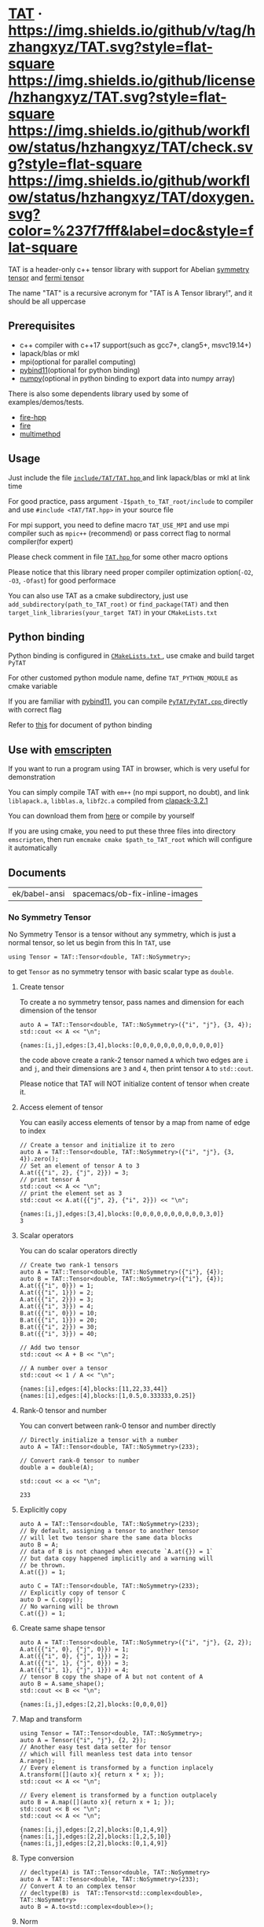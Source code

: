 * [[https://github.com/hzhangxyz/TAT][TAT]] · [[https://github.com/hzhangxyz/TAT/tags][https://img.shields.io/github/v/tag/hzhangxyz/TAT.svg?style=flat-square]] [[/LICENSE.md][https://img.shields.io/github/license/hzhangxyz/TAT.svg?style=flat-square]] [[https://github.com/hzhangxyz/TAT/actions?query=workflow%3Acheck][https://img.shields.io/github/workflow/status/hzhangxyz/TAT/check.svg?style=flat-square]] [[https://hzhangxyz.github.io/TAT/index.html][https://img.shields.io/github/workflow/status/hzhangxyz/TAT/doxygen.svg?color=%237f7fff&label=doc&style=flat-square]]
  
  TAT is a header-only c++ tensor library with support for Abelian [[https://journals.aps.org/pra/abstract/10.1103/PhysRevA.82.050301][symmetry tensor]] and [[https://journals.aps.org/prb/abstract/10.1103/PhysRevB.99.195153][fermi tensor]]

  The name "TAT" is a recursive acronym for "TAT is A Tensor library!", and it should be all uppercase

** Prerequisites

   * c++ compiler with c++17 support(such as gcc7+, clang5+, msvc19.14+)
   * lapack/blas or mkl
   * mpi(optional for parallel computing)
   * [[https://github.com/pybind/pybind11][pybind11]](optional for python binding)
   * [[https://github.com/numpy/numpy][numpy]](optional in python binding to export data into numpy array)

   There is also some dependents library used by some of examples/demos/tests.

   * [[https://github.com/kongaskristjan/fire-hpp][fire-hpp]]
   * [[https://github.com/google/python-fire][fire]]
   * [[https://github.com/coady/multimethod][multimethpd]]

** Usage

   Just include the file [[/include/TAT/TAT.hpp][ =include/TAT/TAT.hpp= ]] and link lapack/blas or mkl at link time

   For good practice, pass argument =-I$path_to_TAT_root/include= to compiler and use =#include <TAT/TAT.hpp>= in your source file

   For mpi support, you need to define macro =TAT_USE_MPI= and use mpi compiler such as =mpic++= (recommend) or pass correct flag to normal compiler(for expert)

   Please check comment in file [[/include/TAT/TAT.hpp#L38][ =TAT.hpp= ]] for some other macro options

   Please notice that this library need proper compiler optimization option(=-O2=, =-O3=, =-Ofast=) for good performace

   You can also use TAT as a cmake subdirectory, just use =add_subdirectory(path_to_TAT_root)= or =find_package(TAT)= and then =target_link_libraries(your_target TAT)= in your =CMakeLists.txt=

** Python binding

   Python binding is configured in [[/FindTAT.cmake#L109][ =CMakeLists.txt= ]], use cmake and build target =PyTAT=

   For other customed python module name, define =TAT_PYTHON_MODULE= as cmake variable

   If you are familiar with [[https://pybind11.readthedocs.io/en/stable/compiling.html#building-manually][pybind11]], you can compile [[/PyTAT/PyTAT.cpp][ =PyTAT/PyTAT.cpp= ]] directly with correct flag

   Refer to [[/PyTAT/README.md][this]] for document of python binding

** Use with [[https://emscripten.org/][emscripten]]

   If you want to run a program using TAT in browser, which is very useful for demonstration

   You can simply compile TAT with =em++= (no mpi support, no doubt), and link =liblapack.a=, =libblas.a=, =libf2c.a= compiled from [[https://www.netlib.org/clapack/][clapack-3.2.1]]

   You can download them from [[https://github.com/hzhangxyz/TAT/releases/tag/v0.0.6][here]] or compile by yourself

   If you are using cmake, you need to put these three files into directory =emscripten=, then run =emcmake cmake $path_to_TAT_root= which will configure it automatically

** Documents
   
  #+begin_src emacs-lisp :exports none
    (defun ek/babel-ansi ()
      (when-let ((beg (org-babel-where-is-src-block-result nil nil)))
        (save-excursion
          (goto-char beg)
          (when (looking-at org-babel-result-regexp)
            (let ((end (org-babel-result-end))
                  (ansi-color-context-region nil))
              (ansi-color-apply-on-region beg end))))))
    (add-hook 'org-babel-after-execute-hook 'ek/babel-ansi)
  #+end_src

  #+RESULTS:
  | ek/babel-ansi | spacemacs/ob-fix-inline-images |

*** No Symmetry Tensor

    No Symmetry Tensor is a tensor without any symmetry,
    which is just a normal tensor, so let us begin from this
    In =TAT=, use

    #+begin_src C++ :flags "-std=c++20 -Iinclude" :includes "TAT/TAT.hpp" :libs "-llapack -lblas" :results output :exports code
      using Tensor = TAT::Tensor<double, TAT::NoSymmetry>;
    #+end_src

    to get =Tensor= as no symmetry tensor with basic scalar type as =double=.

**** Create tensor

     To create a no symmetry tensor, pass names and dimension for each dimension of the tensor

     #+begin_src C++ :flags "-std=c++20 -Iinclude" :includes "TAT/TAT.hpp" :libs "-llapack -lblas" :results output :exports both
       auto A = TAT::Tensor<double, TAT::NoSymmetry>({"i", "j"}, {3, 4});
       std::cout << A << "\n";
     #+end_src

     #+RESULTS:
     : {names:[i,j],edges:[3,4],blocks:[0,0,0,0,0,0,0,0,0,0,0,0]}

     the code above create a rank-2 tensor named =A= which two edges are =i= and =j=,
     and their dimensions are =3= and =4=, then print tensor =A= to =std::cout=.

     Please notice that TAT will NOT initialize content of tensor when create it.

**** Access element of tensor

     You can easily access elements of tensor by a map from name of edge to index

     #+begin_src C++ :flags "-std=c++20 -Iinclude" :includes "TAT/TAT.hpp" :libs "-llapack -lblas" :results output :exports both
       // Create a tensor and initialize it to zero
       auto A = TAT::Tensor<double, TAT::NoSymmetry>({"i", "j"}, {3, 4}).zero();
       // Set an element of tensor A to 3
       A.at({{"i", 2}, {"j", 2}}) = 3;
       // print tensor A
       std::cout << A << "\n";
       // print the element set as 3
       std::cout << A.at({{"j", 2}, {"i", 2}}) << "\n";
     #+end_src

     #+RESULTS:
     : {names:[i,j],edges:[3,4],blocks:[0,0,0,0,0,0,0,0,0,0,3,0]}
     : 3

**** Scalar operators

     You can do scalar operators directly

     #+begin_src C++ :flags "-std=c++20 -Iinclude" :includes "TAT/TAT.hpp" :libs "-llapack -lblas" :results output :exports both
       // Create two rank-1 tensors
       auto A = TAT::Tensor<double, TAT::NoSymmetry>({"i"}, {4});
       auto B = TAT::Tensor<double, TAT::NoSymmetry>({"i"}, {4});
       A.at({{"i", 0}}) = 1;
       A.at({{"i", 1}}) = 2;
       A.at({{"i", 2}}) = 3;
       A.at({{"i", 3}}) = 4;
       B.at({{"i", 0}}) = 10;
       B.at({{"i", 1}}) = 20;
       B.at({{"i", 2}}) = 30;
       B.at({{"i", 3}}) = 40;

       // Add two tensor
       std::cout << A + B << "\n";

       // A number over a tensor
       std::cout << 1 / A << "\n";
     #+end_src

     #+RESULTS:
     : {names:[i],edges:[4],blocks:[11,22,33,44]}
     : {names:[i],edges:[4],blocks:[1,0.5,0.333333,0.25]}

**** Rank-0 tensor and number

     You can convert between rank-0 tensor and number directly

     #+begin_src C++ :flags "-std=c++20 -Iinclude" :includes "TAT/TAT.hpp" :libs "-llapack -lblas" :results output :exports both
       // Directly initialize a tensor with a number
       auto A = TAT::Tensor<double, TAT::NoSymmetry>(233);

       // Convert rank-0 tensor to number
       double a = double(A);

       std::cout << a << "\n";
     #+end_src

     #+RESULTS:
     : 233

**** Explicitly copy

     #+begin_src C++ :flags "-std=c++20 -Iinclude" :includes "TAT/TAT.hpp" :libs "-llapack -lblas" :results output :exports code
       auto A = TAT::Tensor<double, TAT::NoSymmetry>(233);
       // By default, assigning a tensor to another tensor
       // will let two tensor share the same data blocks
       auto B = A;
       // data of B is not changed when execute `A.at({}) = 1`
       // but data copy happened implicitly and a warning will
       // be thrown.
       A.at({}) = 1;

       auto C = TAT::Tensor<double, TAT::NoSymmetry>(233);
       // Explicitly copy of tensor C
       auto D = C.copy();
       // No warning will be thrown
       C.at({}) = 1;
     #+end_src

**** Create same shape tensor

     #+begin_src C++ :flags "-std=c++20 -Iinclude" :includes "TAT/TAT.hpp" :libs "-llapack -lblas" :results output :exports both
       auto A = TAT::Tensor<double, TAT::NoSymmetry>({"i", "j"}, {2, 2});
       A.at({{"i", 0}, {"j", 0}}) = 1;
       A.at({{"i", 0}, {"j", 1}}) = 2;
       A.at({{"i", 1}, {"j", 0}}) = 3;
       A.at({{"i", 1}, {"j", 1}}) = 4;
       // tensor B copy the shape of A but not content of A
       auto B = A.same_shape();
       std::cout << B << "\n";
     #+end_src

     #+RESULTS:
     : {names:[i,j],edges:[2,2],blocks:[0,0,0,0]}

**** Map and transform

     #+begin_src C++ :flags "-std=c++20 -Iinclude" :includes "TAT/TAT.hpp" :libs "-llapack -lblas" :results output :exports both
       using Tensor = TAT::Tensor<double, TAT::NoSymmetry>;
       auto A = Tensor({"i", "j"}, {2, 2});
       // Another easy test data setter for tensor
       // which will fill meanless test data into tensor
       A.range();
       // Every element is transformed by a function inplacely
       A.transform([](auto x){ return x * x; });
       std::cout << A << "\n";

       // Every element is transformed by a function outplacely
       auto B = A.map([](auto x){ return x + 1; });
       std::cout << B << "\n";
       std::cout << A << "\n";
     #+end_src

     #+RESULTS:
     : {names:[i,j],edges:[2,2],blocks:[0,1,4,9]}
     : {names:[i,j],edges:[2,2],blocks:[1,2,5,10]}
     : {names:[i,j],edges:[2,2],blocks:[0,1,4,9]}

**** Type conversion

     #+begin_src C++ :flags "-std=c++20 -Iinclude" :includes "TAT/TAT.hpp" :libs "-llapack -lblas" :results output :exports code
       // decltype(A) is TAT::Tensor<double, TAT::NoSymmetry>
       auto A = TAT::Tensor<double, TAT::NoSymmetry>(233);
       // Convert A to an complex tensor
       // decltype(B) is  TAT::Tensor<std::complex<double>, TAT::NoSymmetry>
       auto B = A.to<std::complex<double>>();
     #+end_src

**** Norm

     #+begin_src C++ :flags "-std=c++20 -Iinclude" :includes "TAT/TAT.hpp" :libs "-llapack -lblas" :results output :exports both
       auto A = TAT::Tensor<double, TAT::NoSymmetry>({"i"}, {10}).range();
       // Get maximum norm
       std::cout << A.norm<-1>() <<"\n";
       // Get 0 norm
       std::cout << A.norm<0>() <<"\n";
       // Get 1 norm
       std::cout << A.norm<1>() <<"\n";
       // Get 2 norm
       std::cout << A.norm<2>() <<"\n";
     #+end_src

     #+RESULTS:
     : 9
     : 10
     : 45
     : 16.8819

**** Contract

     #+begin_src C++ :flags "-std=c++20 -Iinclude" :includes "TAT/TAT.hpp" :libs "-llapack -lblas" :results output :exports both
       using Tensor = TAT::Tensor<double, TAT::NoSymmetry>;
       auto A = Tensor({"i", "j", "k"}, {2, 3, 4}).range();
       auto B = Tensor({"a", "b", "c", "d"}, {2, 5, 3, 6}).range();
       // Contract edge i of A and edge a of B, edge j of A and edge c of B
       auto C = A.contract(B, {{"i", "a"}, {"j", "c"}});
       std::cout << C << "\n";
     #+end_src

     #+RESULTS:
     : {names:[k,b,d],edges:[4,5,6],blocks:[4776,4836,4896,4956,5016,5076,5856,5916,5976,6036,6096,6156,6936,6996,7056,7116,7176,7236,8016,8076,8136,8196,8256,8316,9096,9156,9216,9276,9336,9396,5082,5148,5214,5280,5346,5412,6270,6336,6402,6468,6534,6600,7458,7524,7590,7656,7722,7788,8646,8712,8778,8844,8910,8976,9834,9900,9966,10032,10098,10164,5388,5460,5532,5604,5676,5748,6684,6756,6828,6900,6972,7044,7980,8052,8124,8196,8268,8340,9276,9348,9420,9492,9564,9636,10572,10644,10716,10788,10860,10932,5694,5772,5850,5928,6006,6084,7098,7176,7254,7332,7410,7488,8502,8580,8658,8736,8814,8892,9906,9984,10062,10140,10218,10296,11310,11388,11466,11544,11622,11700]}

**** Merge and split edge

     #+begin_src C++ :flags "-std=c++20 -Iinclude" :includes "TAT/TAT.hpp" :libs "-llapack -lblas" :results output :exports both
       using Tensor = TAT::Tensor<double, TAT::NoSymmetry>;
       auto A = Tensor({"i", "j", "k"}, {2, 3, 4}).range();
       // Merge edge i and edge j into a single edge a,
       // and Merge no edge to get a trivial edge b
       auto B = A.merge_edge({{"a", {"i", "j"}}, {"b", {}}});
       std::cout << B << "\n";

       // Split edge a back to edge i and edge j, and split
       // trivial edge b to no edge
       auto C = B.split_edge({{"b", {}}, {"a", {{"i", 2}, {"j", 3}}}});
       std::cout << C << "\n";
     #+end_src

     #+RESULTS:
     : {names:[b,a,k],edges:[1,6,4],blocks:[0,1,2,3,4,5,6,7,8,9,10,11,12,13,14,15,16,17,18,19,20,21,22,23]}
     : {names:[i,j,k],edges:[2,3,4],blocks:[0,1,2,3,4,5,6,7,8,9,10,11,12,13,14,15,16,17,18,19,20,21,22,23]}

**** Edge rename and transpose

     #+begin_src C++ :flags "-std=c++20 -Iinclude" :includes "TAT/TAT.hpp" :libs "-llapack -lblas" :results output :exports both
       using Tensor = TAT::Tensor<double, TAT::NoSymmetry>;
       auto A = Tensor({"i", "j", "k"}, {2, 3, 4}).range();
       // Rename edge i to edge x
       auto B = A.edge_rename({{"i", "x"}});
       std::cout << B << "\n";
       // `edge_rename` is an outplace operator
       std::cout << A << "\n";

       // Transpose tensor A with specific order
       auto C = A.transpose({"k", "j", "i"});
       std::cout << C << "\n";
     #+end_src

     #+RESULTS:
     : {names:[x,j,k],edges:[2,3,4],blocks:[0,1,2,3,4,5,6,7,8,9,10,11,12,13,14,15,16,17,18,19,20,21,22,23]}
     : {names:[i,j,k],edges:[2,3,4],blocks:[0,1,2,3,4,5,6,7,8,9,10,11,12,13,14,15,16,17,18,19,20,21,22,23]}
     : {names:[k,j,i],edges:[4,3,2],blocks:[0,12,4,16,8,20,1,13,5,17,9,21,2,14,6,18,10,22,3,15,7,19,11,23]}

**** SVD and QR decomposition

***** QR decomposition

      #+begin_src C++ :flags "-std=c++20 -Iinclude" :includes "TAT/TAT.hpp" :libs "-llapack -lblas" :results output :exports both
        using Tensor = TAT::Tensor<double, TAT::NoSymmetry>;
        auto A = Tensor({"i", "j", "k"}, {2, 3, 4}).range();
        // Do QR decomposition, specify Q matrix edge is edge k
        // You can also write is as `Q, R = A.qr('r', {"i", "j"}, "Q", "R")`
        // The last two argument is the name of new edges generated
        // by QR decomposition
        auto [Q, R] = A.qr('q', {"k"}, "Q", "R");
        // Q is an unitary matrix, which edge name is Q and k
        std::cout << Q.edge_rename({{"Q", "Q1"}}).contract(Q.edge_rename({{"Q", "Q2"}}), {{"k", "k"}}) << "\n";
        // Q R - A is 0
        std::cout << (Q.contract(R, {{"Q", "R"}}) - A).norm<-1>() << "\n";
      #+end_src

      #+RESULTS:
      : {names:[Q1,Q2],edges:[4,4],blocks:[1,1.37131e-16,-6.69686e-17,-9.2407e-18,1.37131e-16,1,1.41169e-16,-3.05143e-17,-6.69686e-17,1.41169e-16,1,-1.86861e-16,-9.2407e-18,-3.05143e-17,-1.86861e-16,1]}
      : 7.10543e-15

***** SVD decomposition

      #+begin_src C++ :flags "-std=c++20 -Iinclude" :includes "TAT/TAT.hpp" :libs "-llapack -lblas" :results output :exports both
        using Tensor = TAT::Tensor<double, TAT::NoSymmetry>;
        auto A = Tensor({"i", "j", "k"}, {2, 3, 4}).range();
        // Do SVD decomposition with cut=3, if cut not specified,
        // svd will not cut the edge.
        // The first argument is edge set of matrix U, SVD does not
        // supply function to specify edge set of matrix V like what
        // is done in QR since SVD is symmetric between U and V.
        // The later two argument is new edges generated
        auto [U, S, V] = A.svd({"k"}, "U", "V", 3);
        // U is an rank-3 unitary matrix
        std::cout << U.edge_rename({{"U", "U1"}}).contract(U.edge_rename({{"U", "U2"}}), {{"k", "k"}}) << "\n";
        // U S V - A is a small value
        // please notice that S is an diagnalized matrix so contract is
        // not support, use multiple which is designed for this
        // situation instead. Its interface is
        // `matrix_U.multiple(Singular, matrix_U_edge_name, 'u')` or
        // `matrix_V.multiple(Singular, matrix_V_edge_name, 'v')`,
        // multiple is an outplace operator
        std::cout << (U.multiple(S, "U", 'u').contract(V, {{"U", "V"}}) - A).norm<-1>() << "\n";

        // Here A is a real tensor, if it is complex tensor, you may
        // need outplace operator `U.conjugate()` to get conjugate
        // tensor of unitary matrix
      #+end_src

      #+RESULTS:
      : {names:[U1,U2],edges:[3,3],blocks:[1,1.02864e-16,9.12414e-17,1.02864e-16,1,2.17799e-16,9.12414e-17,2.17799e-16,1]}
      : 7.10543e-15

**** Identity, exponential and trace

     #+begin_src C++ :flags "-std=c++20 -Iinclude" :includes "TAT/TAT.hpp" :libs "-llapack -lblas" :results output :exports both
       using Tensor = TAT::Tensor<double, TAT::NoSymmetry>;
       // Please notice that identity is INPLACE operator
       // For any i, j, k, l, we have
       // `A[{"i":i, "j":j, "k":k, "l":l}] = delta(i,l) * delta(j,k)`
       auto A = Tensor({"i","j","k","l"},{2,3,3,2}).identity({{"i", "l"}, {"j", "k"}});

       // calculate matrix exponential B = exp(A)
       // second argument is iteration steps, with default value 2
       auto B = A.exponential({{"i", "l"}, {"j", "k"}}, 4);
       std::cout << B << "\n";

       // Calculate trace or partial trace of a tenso
       // Here it calculate `A[{"i":i, "j":j, "k":k, "l":l}] * delta(i,l) * delta(j,k)`
       auto C = A.trace({{"i", "l"}, {"j", "k"}});
       std::cout << C << "\n";
     #+end_src

     #+RESULTS:
     : {names:[j,i,k,l],edges:[3,2,3,2],blocks:[2.71828,0,0,0,0,0,0,2.71828,0,0,0,0,0,0,2.71828,0,0,0,0,0,0,2.71828,0,0,0,0,0,0,2.71828,0,0,0,0,0,0,2.71828]}
     : {names:[],edges:[],blocks:[6]}

**** IO

     You can direclty read/write/load/dump tensor from/to a stream.

     #+begin_src C++ :flags "-std=c++20 -Iinclude" :includes "TAT/TAT.hpp" :libs "-llapack -lblas" :results output :exports both
       using Tensor = TAT::Tensor<double, TAT::NoSymmetry>;
       auto A = Tensor({"i","j","k","l"},{2,3,3,2}).identity({{"i", "l"}, {"j", "k"}});
       std::stringstream text_stream;
       // use operator<< to write to a stream
       text_stream << A;
       std::cout << text_stream.str() << "\n";
       Tensor B;
       // use operatoor>> to read from a stream
       text_stream >> B;

       std::stringstream binary_stream;
       // use operator< to dump to a stream
       binary_stream < A;
       Tensor C;
       // use operator> to load from a stream
       binary_stream > C;
     #+end_src

     #+RESULTS:
     : {names:[i,j,k,l],edges:[2,3,3,2],blocks:[1,0,0,0,0,0,0,0,1,0,0,0,0,0,0,0,1,0,0,1,0,0,0,0,0,0,0,1,0,0,0,0,0,0,0,1]}

**** Fill random number into tensor

     c++ have its own way to generate random number, see [[https://en.cppreference.com/w/cpp/numeric/random][this]].
     So TAT will use this to generate random tensor.

     =Tensor::set= is an inplace operator with one function as its argument,
     its will call this function to get every element of the tensor.
     It will be used to get random tensor with help of c++ own random library.

     #+begin_src C++ :flags "-std=c++20 -Iinclude" :includes "TAT/TAT.hpp" :libs "-llapack -lblas" :results output :exports both
       std::random_device rd;
       auto seed = rd();
       std::default_random_engine engine(seed);
       std::normal_distribution<double> dist{0, 1};
       auto A = Tensor({"i", "j", "k"}, {2, 3, 4}).set([&](){ return dist(engine); });
       std::cout << A << "\n";
     #+end_src

*** Symmetry Tensor

*** Fermi Tensor

** Links
   
   * [[https://github.com/crimestop/net][a tensor network library]]
   * [[https://gitee.com/hzhangxyz/TAT][gitee mirror of TAT]]
